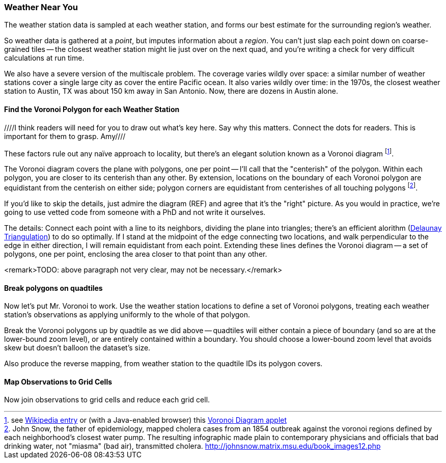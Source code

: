 
=== Weather Near You ===

The weather station data is sampled at each weather station, and forms our best estimate for the surrounding region's weather.

So weather data is gathered at a _point_, but imputes information about a _region_. You can't just slap each point down on coarse-grained tiles -- the closest weather station might lie just over on the next quad, and you're writing a check for very difficult calculations at run time.

We also have a severe version of the multiscale problem.  The coverage varies wildly over space: a similar number of weather stations cover a single large city as cover the entire Pacific ocean. It also varies wildly over time: in the 1970s, the closest weather station to Austin, TX was about 150 km away in San Antonio. Now, there are dozens in Austin alone.


==== Find the Voronoi Polygon for each Weather Station ====
////I think readers will need for you to draw out what's key here.  Say why this matters.  Connect the dots for readers.  This is important for them to grasp.  Amy////

These factors rule out any naïve approach to locality, but there's an elegant solution known as a Voronoi diagram footnote:[see http://en.wikipedia.org/wiki/Voronoi_diagram[Wikipedia entry] or (with a Java-enabled browser) this http://www.cs.cornell.edu/home/chew/Delaunay.html[Voronoi Diagram applet]].

The Voronoi diagram covers the plane with polygons, one per point -- I'll call that the "centerish" of the polygon. Within each polygon, you are closer to its centerish than any other. By extension, locations on the boundary of each Voronoi polygon are equidistant from the centerish on either side; polygon corners are equidistant from centerishes of all touching polygons footnote:[John Snow, the father of epidemiology, mapped cholera cases from an 1854 outbreak against the voronoi regions defined by each neighborhood's closest water pump. The resulting infographic made plain to contemporary physicians and officials that bad drinking water, not "miasma" (bad air), transmitted cholera. http://johnsnow.matrix.msu.edu/book_images12.php].

If you'd like to skip the details, just admire the diagram (REF) and agree that it's the "right" picture. As you would in practice, we're going to use vetted code from someone with a PhD and not write it ourselves.

The details: Connect each point with a line to its neighbors, dividing the plane into triangles; there's an efficient alorithm (http://en.wikipedia.org/wiki/Delaunay_triangulation[Delaunay Triangulation]) to do so optimally. If I stand at the midpoint of the edge connecting two locations, and walk perpendicular to the edge in either direction, I will remain equidistant from each point. Extending these lines defines the Voronoi diagram -- a set of polygons, one per point, enclosing the area closer to that point than any other.

<remark>TODO: above paragraph not very clear, may not be necessary.</remark>


==== Break polygons on quadtiles ====

Now let's put Mr. Voronoi to work. Use the weather station locations to define a set of Voronoi polygons, treating each weather station's observations as applying uniformly to the whole of that polygon.

Break the Voronoi polygons up by quadtile as we did above -- quadtiles will either contain a piece of boundary (and so are at the lower-bound zoom level), or are entirely contained within a boundary. You should choose a lower-bound zoom level that avoids skew but doesn't balloon the dataset's size.

Also produce the reverse mapping, from weather station to the quadtile IDs its polygon covers.

==== Map Observations to Grid Cells ====

Now join observations to grid cells and reduce each grid cell.

// === GeoJSON ===
// Using polymaps to view results
